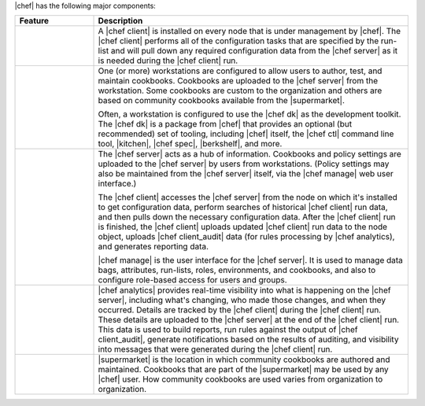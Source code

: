 .. The contents of this file are included in multiple topics.
.. This file should not be changed in a way that hinders its ability to appear in multiple documentation sets.


|chef| has the following major components:

.. list-table::
   :widths: 100 400
   :header-rows: 1

   * - Feature
     - Description
   * - .. image:: ../../images/icon_big_chef_client.png
     - A |chef client| is installed on every node that is under management by |chef|. The |chef client| performs all of the configuration tasks that are specified by the run-list and will pull down any required configuration data from the |chef server| as it is needed during the |chef client| run.
   * - .. image:: ../../images/icon_big_workstation.png
     - One (or more) workstations are configured to allow users to author, test, and maintain cookbooks. Cookbooks are uploaded to the |chef server| from the workstation. Some cookbooks are custom to the organization and others are based on community cookbooks available from the |supermarket|.
       
       Often, a workstation is configured to use the |chef dk| as the development toolkit. The |chef dk| is a package from |chef| that provides an optional (but recommended) set of tooling, including |chef| itself, the |chef ctl| command line tool, |kitchen|, |chef spec|, |berkshelf|, and more.
   * - .. image:: ../../images/icon_big_chef_server.png
     - The |chef server| acts as a hub of information. Cookbooks and policy settings are uploaded to the |chef server| by users from workstations. (Policy settings may also be maintained from the |chef server| itself, via the |chef manage| web user interface.)
       
       The |chef client| accesses the |chef server| from the node on which it's installed to get configuration data, perform searches of historical |chef client| run data, and then pulls down the necessary configuration data. After the |chef client| run is finished, the |chef client| uploads updated |chef client| run data to the node object, uploads |chef client_audit| data (for rules processing by |chef analytics), and generates reporting data.
       
       |chef manage| is the user interface for the |chef server|. It is used to manage data bags, attributes, run-lists, roles, environments, and cookbooks, and also to configure role-based access for users and groups.
   * - .. image:: ../../images/icon_big_chef_analytics.png
     - |chef analytics| provides real-time visibility into what is happening on the |chef server|, including what's changing, who made those changes, and when they occurred. Details are tracked by the |chef client| during the |chef client| run. These details are uploaded to the |chef server| at the end of the |chef client| run. This data is used to build reports, run rules against the output of |chef client_audit|, generate notifications based on the results of auditing, and visibility into messages that were generated during the |chef client| run.
   * - .. image:: ../../images/icon_big_chef_supermarket.png
     - |supermarket| is the location in which community cookbooks are authored and maintained. Cookbooks that are part of the |supermarket| may be used by any |chef| user. How community cookbooks are used varies from organization to organization.
